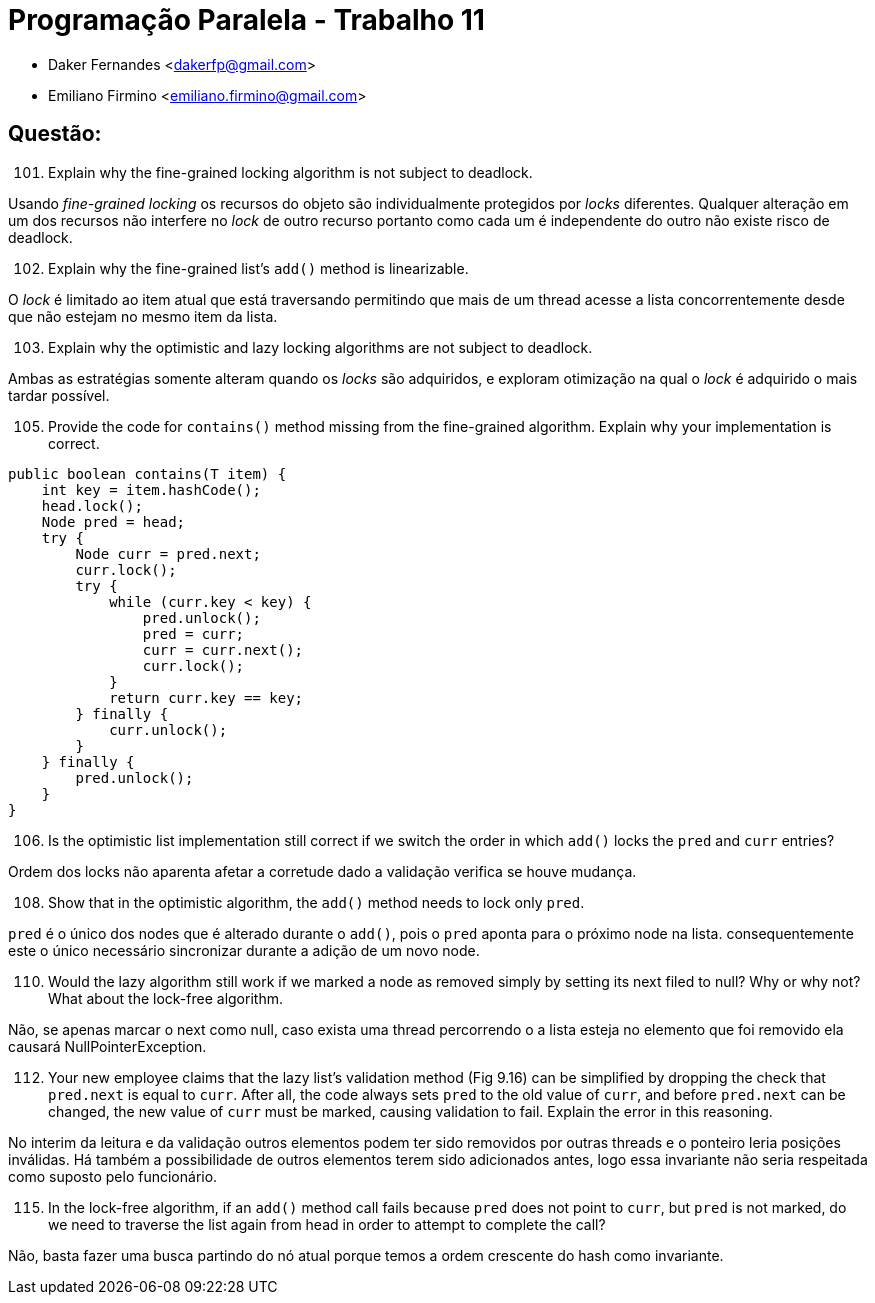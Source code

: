 ﻿Programação Paralela - Trabalho 11
==================================

- Daker Fernandes <dakerfp@gmail.com>
- Emiliano Firmino <emiliano.firmino@gmail.com>

Questão:
--------

[start=101]
101. Explain why the fine-grained locking algorithm is not subject to deadlock.

Usando __fine-grained locking__ os recursos do objeto são individualmente
protegidos por __locks__ diferentes. Qualquer alteração em um dos recursos não
interfere no __lock__ de outro recurso portanto como cada um é independente do
outro não existe risco de deadlock.

[start=102]
102. Explain why the fine-grained list's +add()+ method is linearizable.

O __lock__ é limitado ao item atual que está traversando permitindo que mais de
um thread acesse a lista concorrentemente desde que não estejam no mesmo item
da lista.

[start=103]
103. Explain why the optimistic and lazy locking algorithms are not subject to
deadlock.

Ambas as estratégias somente alteram quando os __locks__ são adquiridos,
e exploram otimização na qual o __lock__ é adquirido o mais tardar
possível.

[start=105]
105. Provide the code for +contains()+ method missing from the fine-grained
algorithm. Explain why your implementation is correct.

[source,java]
---------------
public boolean contains(T item) {
    int key = item.hashCode();
    head.lock();
    Node pred = head;
    try {
        Node curr = pred.next;
        curr.lock();
        try {
            while (curr.key < key) {
                pred.unlock();
                pred = curr;
                curr = curr.next();
                curr.lock();
            }
            return curr.key == key;
        } finally {
            curr.unlock();
        }
    } finally {
        pred.unlock();
    }
}
---------------

[start=106]
106. Is the optimistic list implementation still correct if we switch the order
in which +add()+ locks the +pred+ and +curr+ entries?

Ordem dos locks não aparenta afetar a corretude dado a validação verifica
se houve mudança.

[start=108]
108. Show that in the optimistic algorithm, the +add()+ method needs to lock
only +pred+.

+pred+ é o único dos nodes que é alterado durante o +add()+, pois o +pred+ aponta
para o próximo node na lista. consequentemente este o único necessário sincronizar
durante a adição de um novo node.

[start=110]
110. Would the lazy algorithm still work if we marked a node as removed simply
by setting its next filed to null? Why or why not? What about the lock-free
algorithm.

Não, se apenas marcar o next como null, caso exista uma thread percorrendo o a
lista esteja no elemento que foi removido ela causará NullPointerException.

[start=112]
112. Your new employee claims that the lazy list's validation method (Fig 9.16)
can be simplified by dropping the check that +pred.next+ is equal to +curr+.
After all, the code always sets +pred+ to the old value of +curr+, and before
+pred.next+ can be changed, the new value of +curr+ must be marked, causing
validation to fail. Explain the error in this reasoning.

No interim da leitura e da validação outros elementos podem ter sido removidos
por outras threads e o ponteiro leria posições inválidas. Há também a possibilidade 
de outros elementos terem sido adicionados antes, logo essa invariante não seria 
respeitada como suposto pelo funcionário.

[start=115]
115. In the lock-free algorithm, if an +add()+ method call fails because
+pred+ does not point to +curr+, but +pred+ is not marked, do we need to
traverse the list again from head in order to attempt to complete the call?

Não, basta fazer uma busca partindo do nó atual porque temos a ordem crescente do
hash como invariante.
